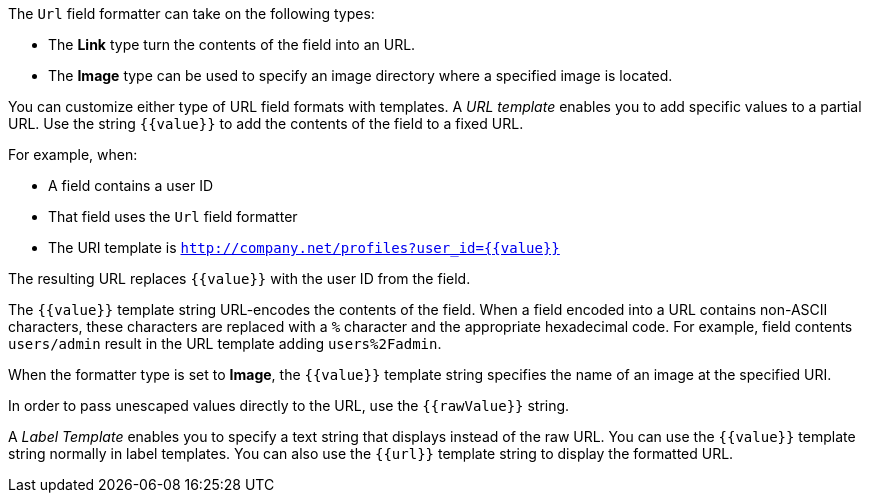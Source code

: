 The `Url` field formatter can take on the following types:

* The *Link* type turn the contents of the field into an URL.
* The *Image* type can be used to specify an image directory where a specified image is located.

You can customize either type of URL field formats with templates. A _URL template_ enables you to add specific values
to a partial URL. Use the string `{{value}}` to add the contents of the field to a fixed URL.

For example, when:

* A field contains a user ID
* That field uses the `Url` field formatter
* The URI template is `http://company.net/profiles?user_id={­{value}­}`

The resulting URL replaces `{{value}}` with the user ID from the field.

The `{{value}}` template string URL-encodes the contents of the field. When a field encoded into a URL contains
non-ASCII characters, these characters are replaced with a `%` character and the appropriate hexadecimal code. For
example, field contents `users/admin` result in the URL template adding `users%2Fadmin`.

When the formatter type is set to *Image*, the `{{value}}` template string specifies the name of an image at the
specified URI.

In order to pass unescaped values directly to the URL, use the `{{rawValue}}` string.

A _Label Template_ enables you to specify a text string that displays instead of the raw URL. You can use the
`{{value}}` template string normally in label templates. You can also use the `{{url}}` template string to display
the formatted URL.

